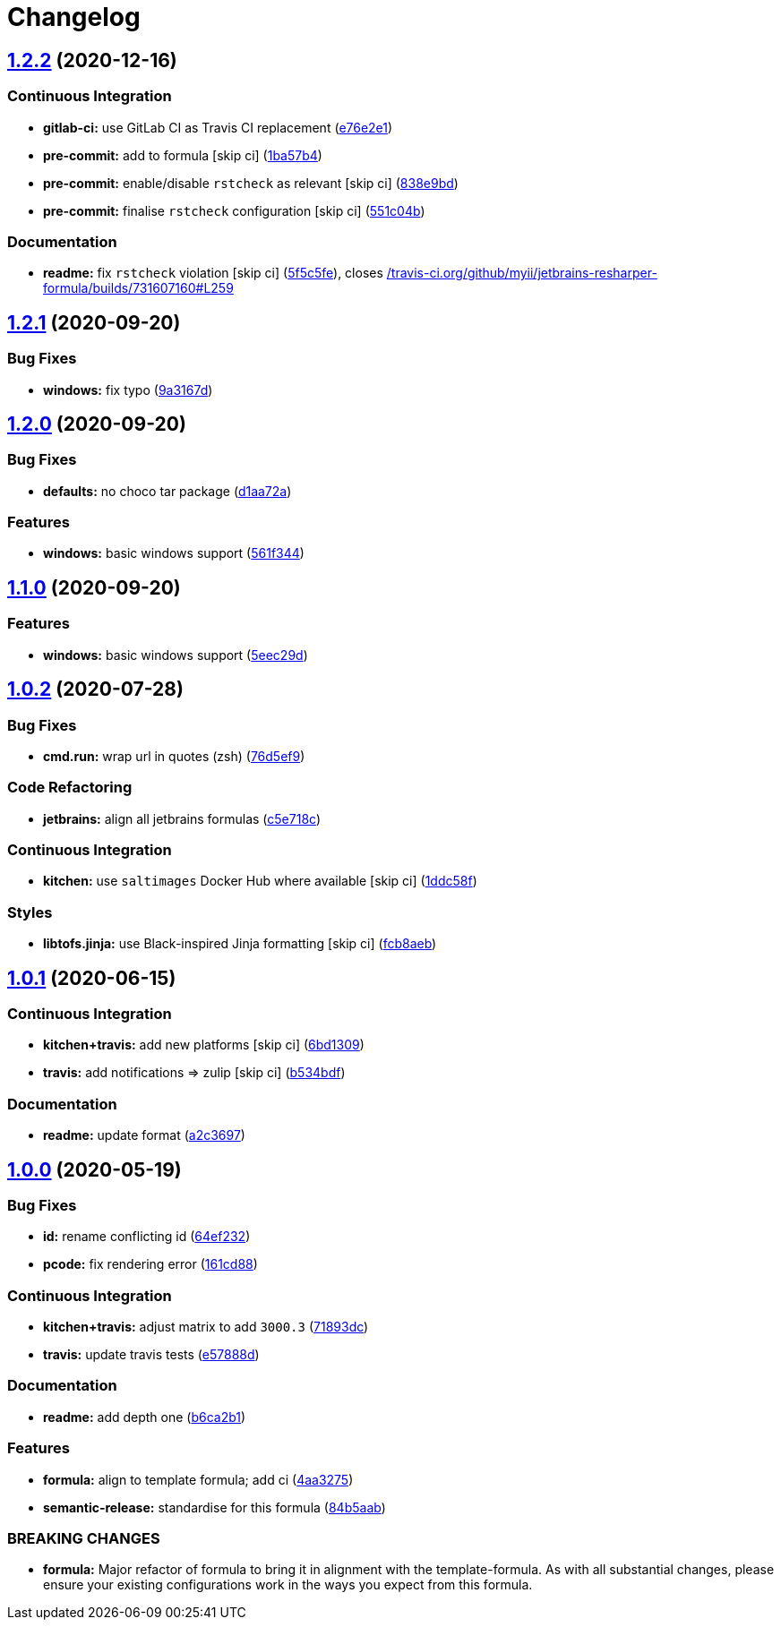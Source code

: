 = Changelog

:sectnums!:

== link:++https://github.com/saltstack-formulas/jetbrains-resharper-formula/compare/v1.2.1...v1.2.2++[1.2.2^] (2020-12-16)

=== Continuous Integration

* *gitlab-ci:* use GitLab CI as Travis CI replacement
(https://github.com/saltstack-formulas/jetbrains-resharper-formula/commit/e76e2e193498d6166bd9f05fca7f3619f450a8ab[e76e2e1^])
* *pre-commit:* add to formula [skip ci]
(https://github.com/saltstack-formulas/jetbrains-resharper-formula/commit/1ba57b48f74db260202050a4edb35516a8fa4267[1ba57b4^])
* *pre-commit:* enable/disable `rstcheck` as relevant [skip ci]
(https://github.com/saltstack-formulas/jetbrains-resharper-formula/commit/838e9bd6f2756af32120304da64296263ccae207[838e9bd^])
* *pre-commit:* finalise `rstcheck` configuration [skip ci]
(https://github.com/saltstack-formulas/jetbrains-resharper-formula/commit/551c04b4b33f36f289b7e837c0396f34c5f95a83[551c04b^])

=== Documentation

* *readme:* fix `rstcheck` violation [skip ci]
(https://github.com/saltstack-formulas/jetbrains-resharper-formula/commit/5f5c5fe1adb68e447773a523f4555827e6d17f24[5f5c5fe^]),
closes
https://github.com//travis-ci.org/github/myii/jetbrains-resharper-formula/builds/731607160/issues/L259[/travis-ci.org/github/myii/jetbrains-resharper-formula/builds/731607160#L259^]

== link:++https://github.com/saltstack-formulas/jetbrains-resharper-formula/compare/v1.2.0...v1.2.1++[1.2.1^] (2020-09-20)

=== Bug Fixes

* *windows:* fix typo
(https://github.com/saltstack-formulas/jetbrains-resharper-formula/commit/9a3167da26358e35a2c3433b897d99184aba241c[9a3167d^])

== link:++https://github.com/saltstack-formulas/jetbrains-resharper-formula/compare/v1.1.0...v1.2.0++[1.2.0^] (2020-09-20)

=== Bug Fixes

* *defaults:* no choco tar package
(https://github.com/saltstack-formulas/jetbrains-resharper-formula/commit/d1aa72adebb7feb57d6e10d2646a5e7b71645894[d1aa72a^])

=== Features

* *windows:* basic windows support
(https://github.com/saltstack-formulas/jetbrains-resharper-formula/commit/561f344e97521030c01c4995fd813108e9da0f6e[561f344^])

== link:++https://github.com/saltstack-formulas/jetbrains-resharper-formula/compare/v1.0.2...v1.1.0++[1.1.0^] (2020-09-20)

=== Features

* *windows:* basic windows support
(https://github.com/saltstack-formulas/jetbrains-resharper-formula/commit/5eec29d9a7a7d5c0eccd82d1dbe9db28ad90b8d2[5eec29d^])

== link:++https://github.com/saltstack-formulas/jetbrains-resharper-formula/compare/v1.0.1...v1.0.2++[1.0.2^] (2020-07-28)

=== Bug Fixes

* *cmd.run:* wrap url in quotes (zsh)
(https://github.com/saltstack-formulas/jetbrains-resharper-formula/commit/76d5ef913bf6ae32406008d95efc6f34154836fd[76d5ef9^])

=== Code Refactoring

* *jetbrains:* align all jetbrains formulas
(https://github.com/saltstack-formulas/jetbrains-resharper-formula/commit/c5e718c197aa0d3aefff72a8853024a9a33ec8ef[c5e718c^])

=== Continuous Integration

* *kitchen:* use `saltimages` Docker Hub where available [skip ci]
(https://github.com/saltstack-formulas/jetbrains-resharper-formula/commit/1ddc58f142742a3464982b1bc4f776b28dcffdf1[1ddc58f^])

=== Styles

* *libtofs.jinja:* use Black-inspired Jinja formatting [skip ci]
(https://github.com/saltstack-formulas/jetbrains-resharper-formula/commit/fcb8aebefea5c66e24416153c1d54360a3b3ea0f[fcb8aeb^])

== link:++https://github.com/saltstack-formulas/jetbrains-resharper-formula/compare/v1.0.0...v1.0.1++[1.0.1^] (2020-06-15)

=== Continuous Integration

* *kitchen+travis:* add new platforms [skip ci]
(https://github.com/saltstack-formulas/jetbrains-resharper-formula/commit/6bd1309892f852e1a0a365c3b2b8ee244884ce27[6bd1309^])
* *travis:* add notifications => zulip [skip ci]
(https://github.com/saltstack-formulas/jetbrains-resharper-formula/commit/b534bdfea9a02e455f677a43707b1f78fff644b5[b534bdf^])

=== Documentation

* *readme:* update format
(https://github.com/saltstack-formulas/jetbrains-resharper-formula/commit/a2c3697a968d7164c6cc960d721c4547006fe4e3[a2c3697^])

== link:++https://github.com/saltstack-formulas/jetbrains-resharper-formula/compare/v0.1.0...v1.0.0++[1.0.0^] (2020-05-19)

=== Bug Fixes

* *id:* rename conflicting id
(https://github.com/saltstack-formulas/jetbrains-resharper-formula/commit/64ef23266e0362f783af02aa7737d661f3feabf8[64ef232^])
* *pcode:* fix rendering error
(https://github.com/saltstack-formulas/jetbrains-resharper-formula/commit/161cd883ed07953337f2c072c831cf674765d13c[161cd88^])

=== Continuous Integration

* *kitchen+travis:* adjust matrix to add `3000.3`
(https://github.com/saltstack-formulas/jetbrains-resharper-formula/commit/71893dcb0bf9266fd73e92b4ad1464ef17f78eda[71893dc^])
* *travis:* update travis tests
(https://github.com/saltstack-formulas/jetbrains-resharper-formula/commit/e57888d5ea63b70d2131692ba4f4f2c7d1455e0b[e57888d^])

=== Documentation

* *readme:* add depth one
(https://github.com/saltstack-formulas/jetbrains-resharper-formula/commit/b6ca2b1ad0ad3c6237374822246aa575ca8bc583[b6ca2b1^])

=== Features

* *formula:* align to template formula; add ci
(https://github.com/saltstack-formulas/jetbrains-resharper-formula/commit/4aa327550d789b5af37ef915d0c7c172bed5d83a[4aa3275^])
* *semantic-release:* standardise for this formula
(https://github.com/saltstack-formulas/jetbrains-resharper-formula/commit/84b5aab25b1aa8b6a3c5b86893c5c2ebd11240e6[84b5aab^])

=== BREAKING CHANGES

* *formula:* Major refactor of formula to bring it in alignment with the
template-formula. As with all substantial changes, please ensure your
existing configurations work in the ways you expect from this formula.
